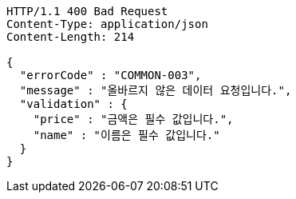 [source,json]
----
HTTP/1.1 400 Bad Request
Content-Type: application/json
Content-Length: 214

{
  "errorCode" : "COMMON-003",
  "message" : "올바르지 않은 데이터 요청입니다.",
  "validation" : {
    "price" : "금액은 필수 값입니다.",
    "name" : "이름은 필수 값입니다."
  }
}
----
